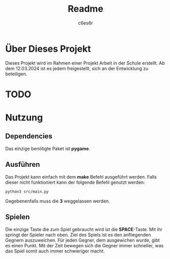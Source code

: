 #+title: Readme
#+author: c6es6r

* Über Dieses Projekt
Dieses Projekt wird im Rahmen einer Projekt Arbeit in der Schule erstellt.
Ab dem 12.03.2024 ist es jedem freigestellt, sich an der Entwicklung zu beteiligen.

* TODO
* Nutzung
** Dependencies
Das einzige benötigte Paket ist *pygame*.

** Ausführen
Das Projekt kann einfach mit dem *make* Befehl ausgeführt werden.
Falls dieser nicht funktioniert kann der folgende Befehl genutzt werden:
#+begin_src shell
python3 src/main.py
#+end_src

Gegebenenfalls muss die *3* weggelassen werden.

** Spielen
Die einzige Taste die zum Spiel gebraucht wird ist die *SPACE*-Taste. Mit ihr springt der Spieler nach oben.
Ziel des Spiels ist es den anfliegenden Gegnern auszuweichen. Für jeden Gegner, dem ausgewichen wurde, gibt es einen Punkt.
Mit der Zeit bewegen sich die Gegner immer schneller, was das Spiel somit auch immer schwieriger macht.
